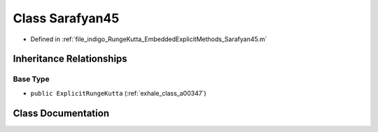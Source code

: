 .. _exhale_class_a00247:

Class Sarafyan45
================

- Defined in :ref:`file_indigo_RungeKutta_EmbeddedExplicitMethods_Sarafyan45.m`


Inheritance Relationships
-------------------------

Base Type
*********

- ``public ExplicitRungeKutta`` (:ref:`exhale_class_a00347`)


Class Documentation
-------------------


.. doxygenclass:: Sarafyan45
   :project: doc_matlab
   :members:
   :protected-members:
   :undoc-members:
